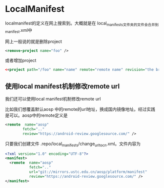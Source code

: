 * LocalManifest
  localmanifest的定义在网上搜索到。大概就是在 local_manifests文件夹的文件会合并到manifest.xml中
  
网上一般说的就是删除project
#+BEGIN_SRC xml
<remove-project name="foo" />
#+END_SRC

或者增加project
#+BEGIN_SRC xml
<<project path="/foo" name="name" remote="remote name" revision="the branch" />
#+END_SRC
** 使用local manifest机制修改remote url
我们还可以使用local manifest机制修改remote url

比如我们想覆盖默认aosp 中的remote的url地址，换成国内镜像地址。经过实践是可以。aosp中的remote定义是
#+BEGIN_SRC xml
<remote  name="aosp"
        fetch=".."
        review="https://android-review.googlesource.com/" />
#+END_SRC

只要我们创建文件 .repo/local_manifests/change_url_to_cn.xml。文件内容为
#+BEGIN_SRC xml
<?xml version="1.0" encoding="UTF-8"?>
<manifest>
  <remote  name="aosp"
           fetch=".."
           url="git://mirrors.ustc.edu.cn/aosp/platform/manifest"
           review="https://android-review.googlesource.com/" />
</manifest>
#+END_SRC
